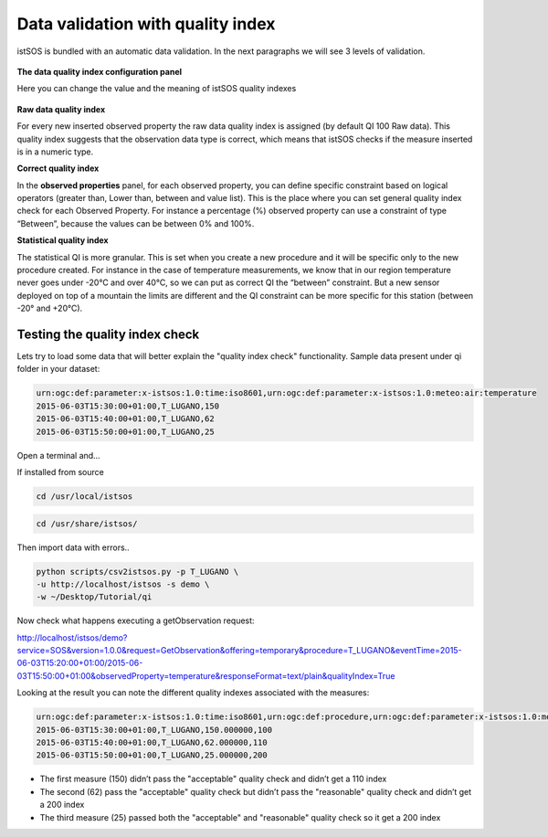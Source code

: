 .. _ws_datavalidation:

==================================
Data validation with quality index
==================================

istSOS is bundled with an automatic data validation. In the next paragraphs we
will see 3 levels of validation.

.. figure::  images/qi.png
    :align:   center
    :scale:   100

**The data quality index configuration panel**

Here you can change the value and the meaning of istSOS quality indexes

.. figure::  images/qi-panel.png
    :align:   center
    :scale:   100

**Raw data quality index**

For every new inserted observed property the raw data quality index is
assigned (by default QI 100 Raw data). This quality index suggests that
the observation data type is correct, which means that istSOS checks if
the measure inserted is in a numeric type.

**Correct quality index**

In the **observed properties** panel, for each observed property, you can define
specific constraint based on logical operators (greater than, Lower than,
between and value list). This is the place where you can set general quality
index check for each Observed Property. For instance a percentage (%) observed
property can use a constraint of type “Between”, because the values can be
between 0% and 100%.

**Statistical quality index**

The statistical QI is more granular. This is set when you create a new
procedure and it will be specific only to the new procedure created. For
instance in the case of temperature measurements, we know that in our region
temperature never goes under -20°C and over 40°C, so we can put as correct
QI the “between” constraint. But a new sensor deployed on top of a mountain
the limits are different and the QI constraint can be more specific for this
station (between -20° and +20°C).


Testing the quality index check
-------------------------------

Lets try to load some data that will better explain the "quality index check"
functionality. Sample data present under qi folder in your dataset:

.. code-block:: csv

    urn:ogc:def:parameter:x-istsos:1.0:time:iso8601,urn:ogc:def:parameter:x-istsos:1.0:meteo:air:temperature
    2015-06-03T15:30:00+01:00,T_LUGANO,150
    2015-06-03T15:40:00+01:00,T_LUGANO,62
    2015-06-03T15:50:00+01:00,T_LUGANO,25

Open a terminal and…

If installed from source

.. code-block:: bash

    cd /usr/local/istsos


.. code-block:: bash

    cd /usr/share/istsos/

Then import data with errors..

.. code-block:: bash

    python scripts/csv2istsos.py -p T_LUGANO \
    -u http://localhost/istsos -s demo \
    -w ~/Desktop/Tutorial/qi

Now check what happens executing a getObservation request:

`http://localhost/istsos/demo?service=SOS&version=1.0.0&request=GetObservation&offering=temporary&procedure=T_LUGANO&eventTime=2015-06-03T15:20:00+01:00/2015-06-03T15:50:00+01:00&observedProperty=temperature&responseFormat=text/plain&qualityIndex=True
<http://localhost/istsos/demo?service=SOS&version=1.0.0&request=GetObservation&offering=temporary&procedure=T_LUGANO&eventTime=2015-06-03T15%3A20%3A00%2B01%3A00%2F2015-06-03T15%3A50%3A00%2B01%3A00&observedProperty=temperature&responseFormat=text/plain&qualityIndex=True>`_

Looking at the result you can note the different quality indexes associated
with the measures:

.. code-block:: csv

    urn:ogc:def:parameter:x-istsos:1.0:time:iso8601,urn:ogc:def:procedure,urn:ogc:def:parameter:x-istsos:1.0:meteo:air:temperature,urn:ogc:def:parameter:x-istsos:1.0:meteo:air:temperature:qualityIndex
    2015-06-03T15:30:00+01:00,T_LUGANO,150.000000,100
    2015-06-03T15:40:00+01:00,T_LUGANO,62.000000,110
    2015-06-03T15:50:00+01:00,T_LUGANO,25.000000,200

- The first measure (150) didn’t pass the "acceptable"  quality check and
  didn’t get a 110 index
- The second (62) pass the "acceptable"  quality check but didn’t pass the
  "reasonable" quality check and didn’t get a 200 index
- The third measure (25) passed both the "acceptable" and "reasonable" quality
  check so it get a 200 index
